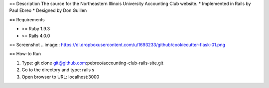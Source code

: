 == Description
The source for the Northeastern Illinois University Accounting Club website.
* Implemented in Rails by Paul Ebreo
* Designed by Don Guillen

== Requirements

* >= Ruby 1.9.3
* >= Rails 4.0.0


== Screenshot
.. image:: https://dl.dropboxusercontent.com/u/1693233/github/cookiecutter-flask-01.png

== How-to Run

1. Type: git clone git@github.com:pebreo/accounting-club-rails-site.git
2. Go to the directory and type: rails s
3. Open browser to URL: localhost:3000

